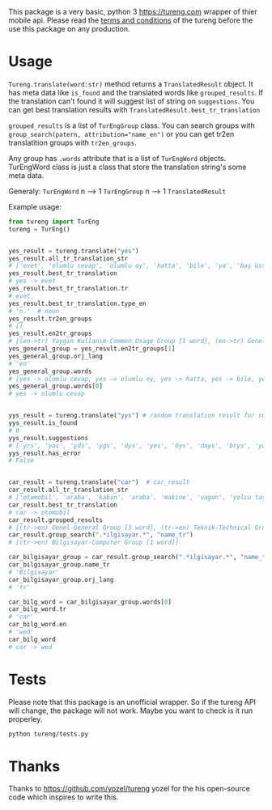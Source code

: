 This package is a very basic, python 3 [[https://tureng.com]] wrapper of thier mobile api. Please read the [[https://tureng.com/en/termsofuse][terms and conditions]] of the tureng before the use this package on any production.

* Usage
~Tureng.translate(word:str)~ method returns a ~TranslatedResult~ object. It has meta data like ~is_found~ and the translated words like ~grouped_results~. If the translation can't found it will suggest list of string on ~suggestions~. You can get best translation results with ~TranslatedResult.best_tr_translation~

~grouped_results~ is a list of ~TurEngGroup~ class. You can search groups with ~group_search(patern, attribution="name_en")~ or you can get tr2en translatition groups with ~tr2en_groups~. 

Any group has ~.words~ attribute that is a list of ~TurEngWord~ objects. TurEngWord class is just a class that store the translation string's some meta data.

Generaly:
~TurEngWord~ n --> 1 ~TurEngGroup~ n --> 1 ~TranslatedResult~

Example usage:
#+BEGIN_SRC python
  from tureng import TurEng
  tureng = TurEng()


  yes_result = tureng.translate("yes")
  yes_result.all_tr_translation_str
  # ['evet', 'olumlu cevap', 'olumlu oy', 'hatta', 'bile', 'ya', 'baş üstüne', 'tamam', 'evet']
  yes_result.best_tr_translation
  # yes -> evet
  yes_result.best_tr_translation.tr
  # evet
  yes_result.best_tr_translation.type_en
  # 'n.'  # noun
  yes_result.tr2en_groups
  # []
  yes_result.en2tr_groups
  # [(en->tr) Yaygın Kullanım-Common Usage Group [1 word], (en->tr) Genel-General Group [8 word]]
  yes_general_group = yes_result.en2tr_groups[1]
  yes_general_group.orj_lang
  # 'en'
  yes_general_group.words
  # [yes -> olumlu cevap, yes -> olumlu oy, yes -> hatta, yes -> bile, yes -> ya, yes -> baş üstüne, yes -> tamam, yes -> evet]
  yes_general_group.words[0]
  # yes -> olumlu cevap


  yys_result = tureng.translate("yys") # random translation result for suggestion
  yys_result.is_found
  # 0
  yys_result.suggestions
  # ['yrs', 'yas', 'yds', 'ygs', 'dys', 'yes', 'öys', 'days', 'brys', 'yoyo']
  yys_result.has_error
  # False


  car_result = tureng.translate("car")  # car_result
  car_result.all_tr_translation_str
  # ['otomobil', 'araba', 'kabin', 'araba', 'makine', 'vagon', 'yolcu taşıyan herhangi bir aracın bölmesi', 'oto', 'araç', 'vagonet', "ingiltere'de tekerlekli, motorlu veya motorsuz kara taşıma aracı", 'balık ve ıstakoz saklanan kutu', 'vagon', 'otomobil', 'binek otomobil', 'araba', 'yük ve yolcu taşıyan demiryolu arabası', 'yolcu vagonu', 'yük vagonu', 'vagon', 'karoser', 'hava gemisi yolcu bölmesi', 'bölme']
  car_result.best_tr_translation
  # car -> otomobil
  car_result.grouped_results
  # [(tr->en) Genel-General Group [3 word], (tr->en) Teknik-Technical Group [1 word], (tr->en) Bilgisayar-Computer Group [1 word], (tr->en) Tarih-History Group [1 word], .........]
  car_result.group_search(".*ilgisayar.*", "name_tr")
  # [(tr->en) Bilgisayar-Computer Group [1 word]]

  car_bilgisayar_group = car_result.group_search(".*ilgisayar.*", "name_tr")[0]
  car_bilgisayar_group.name_tr
  # 'Bilgisayar'
  car_bilgisayar_group.orj_lang
  # 'tr'

  car_bilg_word = car_bilgisayar_group.words[0]
  car_bilg_word.tr
  # 'car'
  car_bilg_word.en
  # 'wed'
  car_bilg_word
  # car -> wed
#+END_SRC

* Tests
Please note that this package is an unofficial wrapper. So if the tureng API will change, the package will not work. Maybe you want to check is it run properley.

#+BEGIN_SRC bash
  python tureng/tests.py
#+END_SRC


* Thanks
Thanks to [[https://github.com/yozel/tureng]] yozel for the his open-source code which inspires to write this. 
